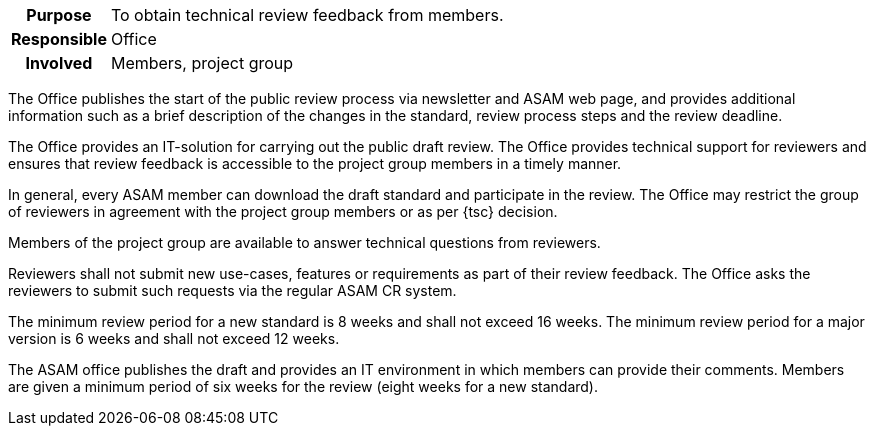 // tag::long[]
// tag::table[]
[cols="1h,20"]
|===
|Purpose
|To obtain technical review feedback from members.

|Responsible
|Office

|Involved
|Members, project group
|===
// end::table[]
The Office publishes the start of the public review process via newsletter and ASAM web page, and provides additional information such as a brief description of the changes in the standard, review process steps and the review deadline.

The Office provides an IT-solution for carrying out the public draft review.
The Office provides technical support for reviewers and ensures that review feedback is accessible to the project group members in a timely manner.

In general, every ASAM member can download the draft standard and participate in the review.
The Office may restrict the group of reviewers in agreement with the project group members or as per {tsc} decision.

Members of the project group are available to answer technical questions from reviewers.

Reviewers shall not submit new use-cases, features or requirements as part of their review feedback.
The Office asks the reviewers to submit such requests via the regular ASAM CR system.

The minimum review period for a new standard is 8 weeks and shall not exceed 16 weeks.
The minimum review period for a major version is 6 weeks and shall not exceed 12 weeks.

// end::long[]

//tag::short[]
The ASAM office publishes the draft and provides an IT environment in which members can provide their comments.
Members are given a minimum period of six weeks for the review (eight weeks for a new standard).

//end::short[]
